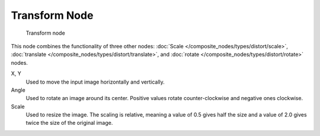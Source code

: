
**************
Transform Node
**************

.. figure:: /images/composite_node_distort_transform.jpg

   Transform node


This node combines the functionality of three other nodes: :doc:`Scale </composite_nodes/types/distort/scale>`,
:doc:`translate </composite_nodes/types/distort/translate>`,
and :doc:`rotate </composite_nodes/types/distort/rotate>` nodes.

X, Y
   Used to move the input image horizontally and vertically.
Angle
   Used to rotate an image around its center.
   Positive values rotate counter-clockwise and negative ones clockwise.
Scale
   Used to resize the image. The scaling is relative, meaning a value of 0.5 gives half the size and a value
   of 2.0 gives twice the size of the original image.

.. TODO: document interpolation methods (bicubic, bilinear, nearest)
